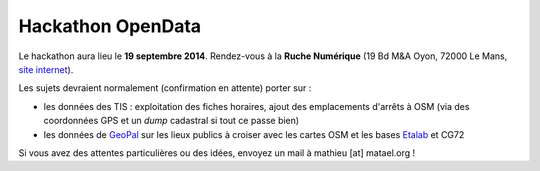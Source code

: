 Hackathon OpenData
==================

Le hackathon aura lieu le **19 septembre 2014**. Rendez-vous à la **Ruche Numérique** (19 Bd M&A Oyon, 72000 Le Mans, `site
internet`_).

.. _site internet: http://ruchenumerique.com

Les sujets devraient normalement (confirmation en attente) porter sur :

- les données des TIS : exploitation des fiches horaires, ajout des emplacements d'arrêts à OSM (via des coordonnées GPS
  et un *dump* cadastral si tout ce passe bien)
- les données de GeoPal_ sur les lieux publics à croiser avec les cartes OSM et les bases Etalab_ et CG72

.. _GeoPal: http://www.geopal.org
.. _Etalab: http://data.gouv.fr

Si vous avez des attentes particulières ou des idées, envoyez un mail à mathieu [at] matael.org !
